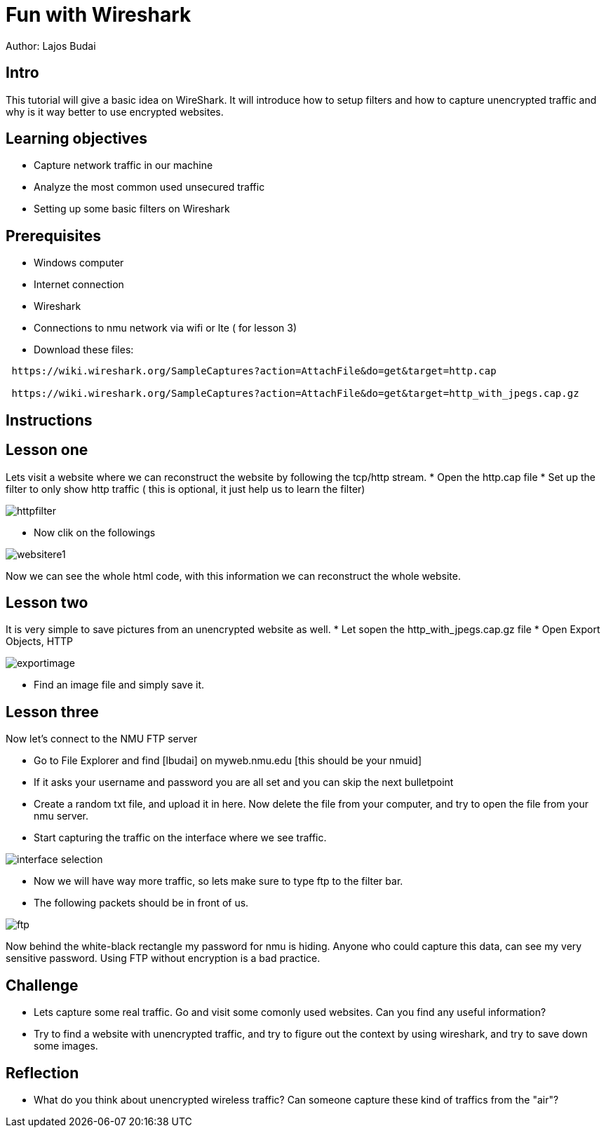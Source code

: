 = Fun with Wireshark

Author: Lajos Budai

== Intro

This tutorial will give a basic idea on WireShark. It will introduce how to setup filters and how to capture unencrypted traffic and why is it way better to use encrypted websites.

== Learning objectives
* Capture network traffic in our machine
* Analyze the most common used unsecured traffic
* Setting up some basic filters on Wireshark

== Prerequisites

* Windows computer
* Internet connection
* Wireshark
* Connections to nmu network via wifi or lte ( for lesson 3)
* Download these files: 
```
 https://wiki.wireshark.org/SampleCaptures?action=AttachFile&do=get&target=http.cap

 https://wiki.wireshark.org/SampleCaptures?action=AttachFile&do=get&target=http_with_jpegs.cap.gz
```


== Instructions

== Lesson one
Lets visit a website where we can reconstruct the website by following the tcp/http stream.
* Open the http.cap file
* Set up the filter to only show http traffic ( this is optional, it just help us to learn the filter)

image::httpfilter.png[]
* Now clik on the followings

image::websitere1.png[]

Now we can see the whole html code, with this information we can reconstruct the whole website.

== Lesson two
It is very simple to save pictures from an unencrypted website as well.
* Let sopen the http_with_jpegs.cap.gz file
* Open Export Objects, HTTP

image::exportimage.png[]

* Find an image file and simply save it.

== Lesson three


Now let's connect to the NMU FTP server

* Go to File Explorer and find [lbudai] on myweb.nmu.edu [this should be your nmuid]
* If it asks your username and password you are all set and you can skip the next bulletpoint
* Create a random txt file, and upload it in here. Now delete the file from your computer, and try to open the file from your nmu server.
* Start capturing the traffic on the interface where we see traffic.

image::interface-selection.png[]
* Now we will have way more traffic, so lets make sure to type ftp to the filter bar.

* The following packets should be in front of us.

image::ftp.png[]

Now behind the white-black rectangle my password for nmu is hiding. Anyone who could capture this data, can see my very sensitive password. Using FTP without encryption is a bad practice.


== Challenge
* Lets capture some real traffic. Go and visit some comonly used websites. Can you find any useful information?
* Try to find a website with unencrypted traffic, and try to figure out the context by using wireshark, and try to save down some images.

== Reflection
* What do you think about unencrypted wireless traffic? Can someone capture these kind of traffics from the "air"?



